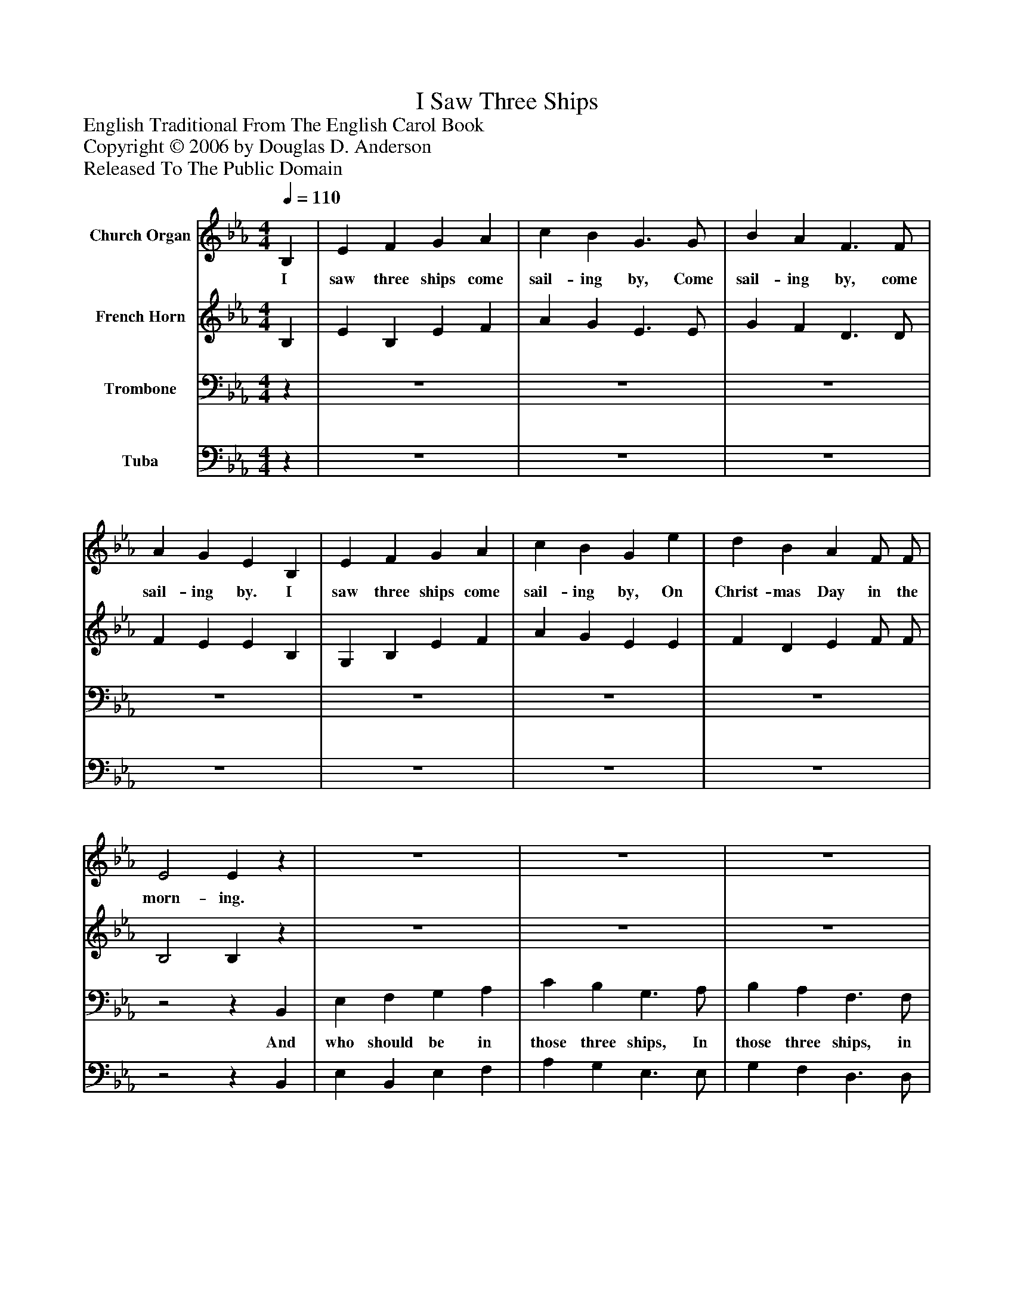 %%abc-creator mxml2abc 1.4
%%abc-version 2.0
%%continueall true
%%titletrim true
%%titleformat A-1 T C1, Z-1, S-1
X: 0
T: I Saw Three Ships
Z: English Traditional From The English Carol Book
Z: Copyright © 2006 by Douglas D. Anderson
Z: Released To The Public Domain
L: 1/4
M: 4/4
Q: 1/4=110
V: P1 name="Church Organ"
%%MIDI program 1 19
V: P2 name="French Horn"
%%MIDI program 2 60
V: P3 name="Trombone"
%%MIDI program 3 57
V: P4 name="Tuba"
%%MIDI program 4 58
K: Eb
[V: P1]  B, | E F G A | c B G3/ G/ | B A F3/ F/ | A G E B, | E F G A | c B G e | d B A F/ F/ | E2 Ez | z4 | z4 | z4 | z4 | z4 | z4 | z4 |z2z|]
w: I saw three ships come sail- ing by, Come sail- ing by, come sail- ing by. I saw three ships come sail- ing by, On Christ- mas Day in the morn- ing.
[V: P2]  B, | E B, E F | A G E3/ E/ | G F D3/ D/ | F E E B, | G, B, E F | A G E E | F D E F/ F/ | B,2 B,z | z4 | z4 | z4 | z4 | z4 | z4 | z4 |z2z|]
[V: P3] z | z4 | z4 | z4 | z4 | z4 | z4 | z4 |z2z B,, | E, F, G, A, | C B, G,3/ A,/ | B, A, F,3/ F,/ | A, G, E, B,, | E, F, G, A, | C B, G, =A, | B, B, E, B, | G,2 G,|]
w: And who should be in those three ships, In those three ships, in those three ships, And who should be in those three ships, But Jo- seph and his La- dy!
[V: P4] z | z4 | z4 | z4 | z4 | z4 | z4 | z4 |z2z B,, | E, B,, E, F, | A, G, E,3/ E,/ | G, F, D,3/ D,/ | F, E, E, B,, | G,, B,, E, F, | A, G, E, C, | B,, B,, C, D, | E,2 E,|]

